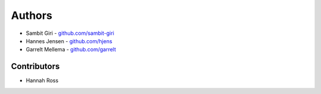 =======
Authors
=======

* Sambit Giri - `github.com/sambit-giri <github.com/sambit-giri>`_
* Hannes Jensen - `github.com/hjens <github.com/hjens>`_
* Garrelt Mellema - `github.com/garrelt <github.com/garrelt>`_


Contributors
============

* Hannah Ross
